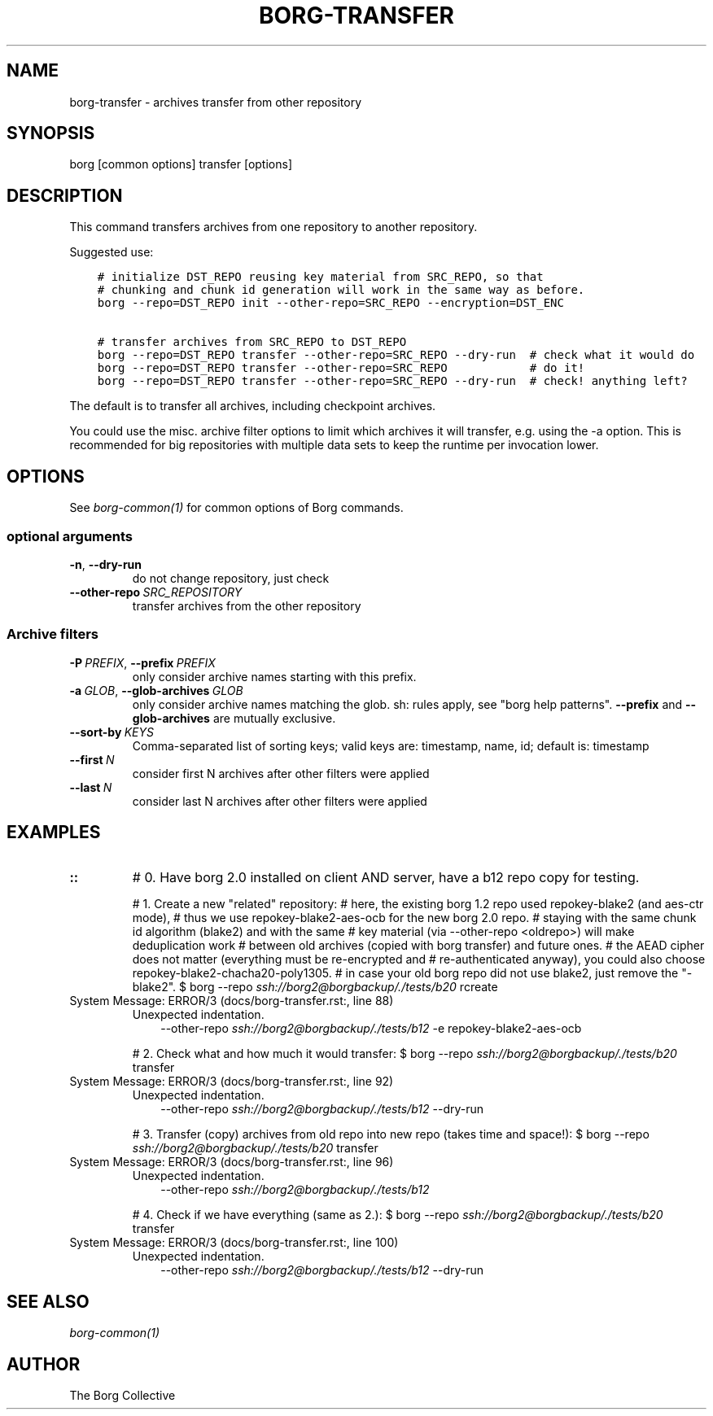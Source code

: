 .\" Man page generated from reStructuredText.
.
.
.nr rst2man-indent-level 0
.
.de1 rstReportMargin
\\$1 \\n[an-margin]
level \\n[rst2man-indent-level]
level margin: \\n[rst2man-indent\\n[rst2man-indent-level]]
-
\\n[rst2man-indent0]
\\n[rst2man-indent1]
\\n[rst2man-indent2]
..
.de1 INDENT
.\" .rstReportMargin pre:
. RS \\$1
. nr rst2man-indent\\n[rst2man-indent-level] \\n[an-margin]
. nr rst2man-indent-level +1
.\" .rstReportMargin post:
..
.de UNINDENT
. RE
.\" indent \\n[an-margin]
.\" old: \\n[rst2man-indent\\n[rst2man-indent-level]]
.nr rst2man-indent-level -1
.\" new: \\n[rst2man-indent\\n[rst2man-indent-level]]
.in \\n[rst2man-indent\\n[rst2man-indent-level]]u
..
.TH "BORG-TRANSFER" 1 "2022-06-26" "" "borg backup tool"
.SH NAME
borg-transfer \- archives transfer from other repository
.SH SYNOPSIS
.sp
borg [common options] transfer [options]
.SH DESCRIPTION
.sp
This command transfers archives from one repository to another repository.
.sp
Suggested use:
.INDENT 0.0
.INDENT 3.5
.sp
.nf
.ft C
# initialize DST_REPO reusing key material from SRC_REPO, so that
# chunking and chunk id generation will work in the same way as before.
borg \-\-repo=DST_REPO init \-\-other\-repo=SRC_REPO \-\-encryption=DST_ENC

# transfer archives from SRC_REPO to DST_REPO
borg \-\-repo=DST_REPO transfer \-\-other\-repo=SRC_REPO \-\-dry\-run  # check what it would do
borg \-\-repo=DST_REPO transfer \-\-other\-repo=SRC_REPO            # do it!
borg \-\-repo=DST_REPO transfer \-\-other\-repo=SRC_REPO \-\-dry\-run  # check! anything left?
.ft P
.fi
.UNINDENT
.UNINDENT
.sp
The default is to transfer all archives, including checkpoint archives.
.sp
You could use the misc. archive filter options to limit which archives it will
transfer, e.g. using the \-a option. This is recommended for big
repositories with multiple data sets to keep the runtime per invocation lower.
.SH OPTIONS
.sp
See \fIborg\-common(1)\fP for common options of Borg commands.
.SS optional arguments
.INDENT 0.0
.TP
.B  \-n\fP,\fB  \-\-dry\-run
do not change repository, just check
.TP
.BI \-\-other\-repo \ SRC_REPOSITORY
transfer archives from the other repository
.UNINDENT
.SS Archive filters
.INDENT 0.0
.TP
.BI \-P \ PREFIX\fR,\fB \ \-\-prefix \ PREFIX
only consider archive names starting with this prefix.
.TP
.BI \-a \ GLOB\fR,\fB \ \-\-glob\-archives \ GLOB
only consider archive names matching the glob. sh: rules apply, see "borg help patterns". \fB\-\-prefix\fP and \fB\-\-glob\-archives\fP are mutually exclusive.
.TP
.BI \-\-sort\-by \ KEYS
Comma\-separated list of sorting keys; valid keys are: timestamp, name, id; default is: timestamp
.TP
.BI \-\-first \ N
consider first N archives after other filters were applied
.TP
.BI \-\-last \ N
consider last N archives after other filters were applied
.UNINDENT
.SH EXAMPLES
.INDENT 0.0
.TP
.B ::
# 0. Have borg 2.0 installed on client AND server, have a b12 repo copy for testing.
.sp
# 1. Create a new "related" repository:
# here, the existing borg 1.2 repo used repokey\-blake2 (and aes\-ctr mode),
# thus we use repokey\-blake2\-aes\-ocb for the new borg 2.0 repo.
# staying with the same chunk id algorithm (blake2) and with the same
# key material (via \-\-other\-repo <oldrepo>) will make deduplication work
# between old archives (copied with borg transfer) and future ones.
# the AEAD cipher does not matter (everything must be re\-encrypted and
# re\-authenticated anyway), you could also choose repokey\-blake2\-chacha20\-poly1305.
# in case your old borg repo did not use blake2, just remove the "\-blake2".
$ borg \-\-repo       \fI\%ssh://borg2@borgbackup/./tests/b20\fP rcreate 
.IP "System Message: ERROR/3 (docs/borg-transfer.rst:, line 88)"
Unexpected indentation.
.INDENT 7.0
.INDENT 3.5
\-\-other\-repo \fI\%ssh://borg2@borgbackup/./tests/b12\fP \-e repokey\-blake2\-aes\-ocb
.UNINDENT
.UNINDENT
.sp
# 2. Check what and how much it would transfer:
$ borg \-\-repo       \fI\%ssh://borg2@borgbackup/./tests/b20\fP transfer 
.IP "System Message: ERROR/3 (docs/borg-transfer.rst:, line 92)"
Unexpected indentation.
.INDENT 7.0
.INDENT 3.5
\-\-other\-repo \fI\%ssh://borg2@borgbackup/./tests/b12\fP \-\-dry\-run
.UNINDENT
.UNINDENT
.sp
# 3. Transfer (copy) archives from old repo into new repo (takes time and space!):
$ borg \-\-repo       \fI\%ssh://borg2@borgbackup/./tests/b20\fP transfer 
.IP "System Message: ERROR/3 (docs/borg-transfer.rst:, line 96)"
Unexpected indentation.
.INDENT 7.0
.INDENT 3.5
\-\-other\-repo \fI\%ssh://borg2@borgbackup/./tests/b12\fP
.UNINDENT
.UNINDENT
.sp
# 4. Check if we have everything (same as 2.):
$ borg \-\-repo       \fI\%ssh://borg2@borgbackup/./tests/b20\fP transfer 
.IP "System Message: ERROR/3 (docs/borg-transfer.rst:, line 100)"
Unexpected indentation.
.INDENT 7.0
.INDENT 3.5
\-\-other\-repo \fI\%ssh://borg2@borgbackup/./tests/b12\fP \-\-dry\-run
.UNINDENT
.UNINDENT
.UNINDENT
.SH SEE ALSO
.sp
\fIborg\-common(1)\fP
.SH AUTHOR
The Borg Collective
.\" Generated by docutils manpage writer.
.
